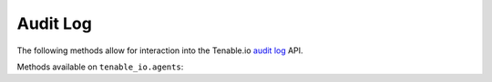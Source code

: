 Audit Log
=========
.. py:module:: tenable.tenable_io.audit_log

The following methods allow for interaction into the Tenable.io 
`audit log`_ API.

.. _audit log:
    https://cloud.tenable.com/api#/resources/audit-log

Methods available on ``tenable_io.agents``:

.. rst-class:: hide-signature
.. py:class:: AuditLogAPI

    .. automethod:: events